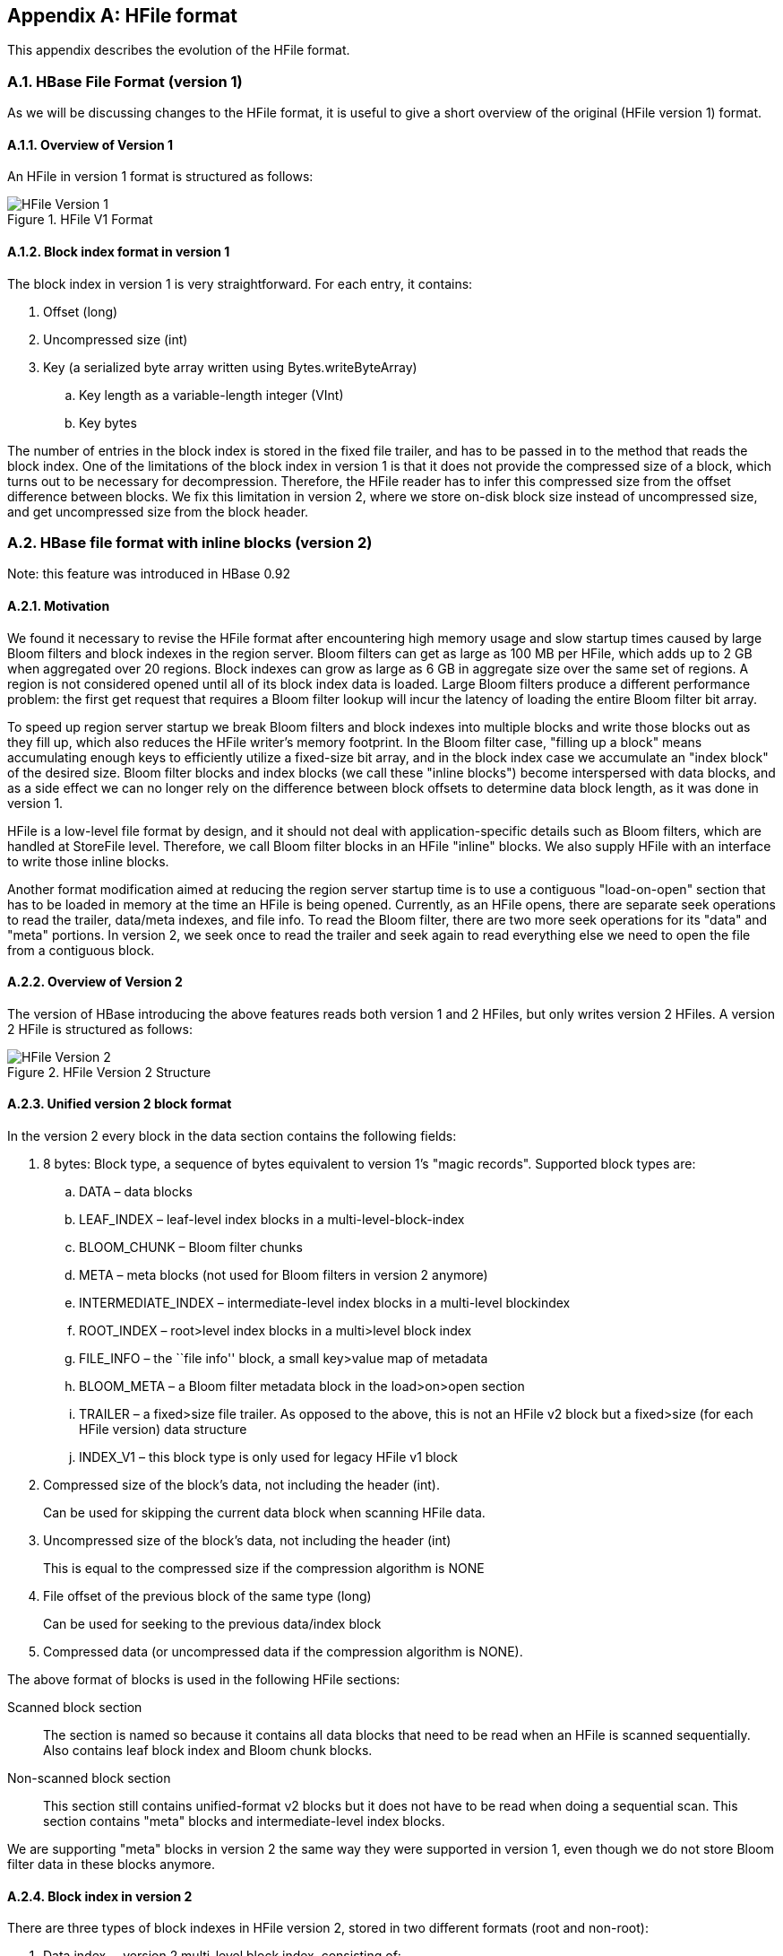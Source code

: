 ////
/**
 *
 * Licensed to the Apache Software Foundation (ASF) under one
 * or more contributor license agreements.  See the NOTICE file
 * distributed with this work for additional information
 * regarding copyright ownership.  The ASF licenses this file
 * to you under the Apache License, Version 2.0 (the
 * "License"); you may not use this file except in compliance
 * with the License.  You may obtain a copy of the License at
 *
 *     http://www.apache.org/licenses/LICENSE-2.0
 *
 * Unless required by applicable law or agreed to in writing, software
 * distributed under the License is distributed on an "AS IS" BASIS,
 * WITHOUT WARRANTIES OR CONDITIONS OF ANY KIND, either express or implied.
 * See the License for the specific language governing permissions and
 * limitations under the License.
 */
////

[appendix]
== HFile format
:doctype: book
:numbered:
:toc: left
:icons: font
:experimental:
:toc: left
:source-language: java

This appendix describes the evolution of the HFile format.

[[hfilev1]]
=== HBase File Format (version 1)

As we will be discussing changes to the HFile format, it is useful to give a short overview of the original (HFile version 1) format.

[[hfilev1.overview]]
==== Overview of Version 1

An HFile in version 1 format is structured as follows:

.HFile V1 Format
image::hfile.png[HFile Version 1]

====  Block index format in version 1

The block index in version 1 is very straightforward.
For each entry, it contains:

. Offset (long)
. Uncompressed size (int)
. Key (a serialized byte array written using Bytes.writeByteArray)
.. Key length as a variable-length integer (VInt)
.. Key bytes


The number of entries in the block index is stored in the fixed file trailer, and has to be passed in to the method that reads the block index.
One of the limitations of the block index in version 1 is that it does not provide the compressed size of a block, which turns out to be necessary for decompression.
Therefore, the HFile reader has to infer this compressed size from the offset difference between blocks.
We fix this limitation in version 2, where we store on-disk block size instead of uncompressed size, and get uncompressed size from the block header.

[[hfilev2]]
=== HBase file format with inline blocks (version 2)

Note:  this feature was introduced in HBase 0.92

==== Motivation

We found it necessary to revise the HFile format after encountering high memory usage and slow startup times caused by large Bloom filters and block indexes in the region server.
Bloom filters can get as large as 100 MB per HFile, which adds up to 2 GB when aggregated over 20 regions.
Block indexes can grow as large as 6 GB in aggregate size over the same set of regions.
A region is not considered opened until all of its block index data is loaded.
Large Bloom filters produce a different performance problem: the first get request that requires a Bloom filter lookup will incur the latency of loading the entire Bloom filter bit array.

To speed up region server startup we break Bloom filters and block indexes into multiple blocks and write those blocks out as they fill up, which also reduces the HFile writer's memory footprint.
In the Bloom filter case, "filling up a block" means accumulating enough keys to efficiently utilize a fixed-size bit array, and in the block index case we accumulate an "index block" of the desired size.
Bloom filter blocks and index blocks (we call these "inline blocks") become interspersed with data blocks, and as a side effect we can no longer rely on the difference between block offsets to determine data block length, as it was done in version 1.

HFile is a low-level file format by design, and it should not deal with application-specific details such as Bloom filters, which are handled at StoreFile level.
Therefore, we call Bloom filter blocks in an HFile "inline" blocks.
We also supply HFile with an interface to write those inline blocks.

Another format modification aimed at reducing the region server startup time is to use a contiguous "load-on-open" section that has to be loaded in memory at the time an HFile is being opened.
Currently, as an HFile opens, there are separate seek operations to read the trailer, data/meta indexes, and file info.
To read the Bloom filter, there are two more seek operations for its "data" and "meta" portions.
In version 2, we seek once to read the trailer and seek again to read everything else we need to open the file from a contiguous block.

[[hfilev2.overview]]
==== Overview of Version 2

The version of HBase introducing the above features reads both version 1 and 2 HFiles, but only writes version 2 HFiles.
A version 2 HFile is structured as follows:

.HFile Version 2 Structure
image::hfilev2.png[HFile Version 2]

==== Unified version 2 block format

In the version 2 every block in the data section contains the following fields:

. 8 bytes: Block type, a sequence of bytes equivalent to version 1's "magic records". Supported block types are:
.. DATA – data blocks
.. LEAF_INDEX – leaf-level index blocks in a multi-level-block-index
.. BLOOM_CHUNK – Bloom filter chunks
.. META – meta blocks (not used for Bloom filters in version 2 anymore)
.. INTERMEDIATE_INDEX – intermediate-level index blocks in a multi-level blockindex
.. ROOT_INDEX – root>level index blocks in a multi>level block index
.. FILE_INFO – the ``file info'' block, a small key>value map of metadata
.. BLOOM_META – a Bloom filter metadata block in the load>on>open section
.. TRAILER – a fixed>size file trailer.
  As opposed to the above, this is not an HFile v2 block but a fixed>size (for each HFile version) data structure
.. INDEX_V1 – this block type is only used for legacy HFile v1 block
. Compressed size of the block's data, not including the header (int).
+
Can be used for skipping the current data block when scanning HFile data.
. Uncompressed size of the block's data, not including the header (int)
+
This is equal to the compressed size if the compression algorithm is NONE
. File offset of the previous block of the same type (long)
+
Can be used for seeking to the previous data/index block
. Compressed data (or uncompressed data if the compression algorithm is NONE).

The above format of blocks is used in the following HFile sections:

Scanned block section::
  The section is named so because it contains all data blocks that need to be read when an HFile is scanned sequentially.
  Also contains leaf block index and Bloom chunk blocks.
Non-scanned block section::
  This section still contains unified-format v2 blocks but it does not have to be read when doing a sequential scan.
  This section contains "meta" blocks and intermediate-level index blocks.

We are supporting "meta" blocks in version 2 the same way they were supported in version 1, even though we do not store Bloom filter data in these blocks anymore.

====  Block index in version 2

There are three types of block indexes in HFile version 2, stored in two different formats (root and non-root):

. Data index -- version 2 multi-level block index, consisting of:
.. Version 2 root index, stored in the data block index section of the file
.. Optionally, version 2 intermediate levels, stored in the non%root format in   the data index section of the file. Intermediate levels can only be present if leaf level blocks are present
.. Optionally, version 2 leaf levels, stored in the non%root format inline with   data blocks
. Meta index -- version 2 root index format only, stored in the meta index section of the file
. Bloom index -- version 2 root index format only, stored in the ``load-on-open'' section as part of Bloom filter metadata.

==== Root block index format in version 2

This format applies to:

. Root level of the version 2 data index
. Entire meta and Bloom indexes in version 2, which are always single-level.

A version 2 root index block is a sequence of entries of the following format, similar to entries of a version 1 block index, but storing on-disk size instead of uncompressed size.

. Offset (long)
+
This offset may point to a data block or to a deeper>level index block.

. On-disk size (int)
. Key (a serialized byte array stored using Bytes.writeByteArray)
+
. Key (VInt)
. Key bytes


A single-level version 2 block index consists of just a single root index block.
To read a root index block of version 2, one needs to know the number of entries.
For the data index and the meta index the number of entries is stored in the trailer, and for the Bloom index it is stored in the compound Bloom filter metadata.

For a multi-level block index we also store the following fields in the root index block in the load-on-open section of the HFile, in addition to the data structure described above:

. Middle leaf index block offset
. Middle leaf block on-disk size (meaning the leaf index block containing the reference to the ``middle'' data block of the file)
. The index of the mid-key (defined below) in the middle leaf-level block.



These additional fields are used to efficiently retrieve the mid-key of the HFile used in HFile splits, which we define as the first key of the block with a zero-based index of (n – 1) / 2, if the total number of blocks in the HFile is n.
This definition is consistent with how the mid-key was determined in HFile version 1, and is reasonable in general, because blocks are likely to be the same size on average, but we don't have any estimates on individual key/value pair sizes.



When writing a version 2 HFile, the total number of data blocks pointed to by every leaf-level index block is kept track of.
When we finish writing and the total number of leaf-level blocks is determined, it is clear which leaf-level block contains the mid-key, and the fields listed above are computed.
When reading the HFile and the mid-key is requested, we retrieve the middle leaf index block (potentially from the block cache) and get the mid-key value from the appropriate position inside that leaf block.

==== Non-root block index format in version 2

This format applies to intermediate-level and leaf index blocks of a version 2 multi-level data block index.
Every non-root index block is structured as follows.

. numEntries: the number of entries (int).
. entryOffsets: the "secondary index" of offsets of entries in the block, to facilitate
  a quick binary search on the key (`numEntries + 1` int values). The last value
  is the total length of all entries in this index block. For example, in a non-root
  index block with entry sizes 60, 80, 50 the "secondary index" will contain the
  following int array: `{0, 60, 140, 190}`.
. Entries.
  Each entry contains:
+
. Offset of the block referenced by this entry in the file (long)
. On>disk size of the referenced block (int)
. Key.
  The length can be calculated from entryOffsets.


==== Bloom filters in version 2

In contrast with version 1, in a version 2 HFile Bloom filter metadata is stored in the load-on-open section of the HFile for quick startup.

. A compound Bloom filter.
+
. Bloom filter version = 3 (int). There used to be a DynamicByteBloomFilter class that had the Bloom   filter version number 2
. The total byte size of all compound Bloom filter chunks (long)
. Number of hash functions (int
. Type of hash functions (int)
. The total key count inserted into the Bloom filter (long)
. The maximum total number of keys in the Bloom filter (long)
. The number of chunks (int)
. Comparator class used for Bloom filter keys, a UTF>8 encoded string stored   using Bytes.writeByteArray
. Bloom block index in the version 2 root block index format


==== File Info format in versions 1 and 2

The file info block is a serialized map from byte arrays to byte arrays, with the following keys, among others.
StoreFile-level logic adds more keys to this.

[cols="1,1", frame="all"]
|===
|hfile.LASTKEY| The last key of the file (byte array)
|hfile.AVG_KEY_LEN| The average key length in the file (int)
|hfile.AVG_VALUE_LEN| The average value length in the file (int)
|===

In version 2, we did not change the file format, but we moved the file info to
the final section of the file, which can be loaded as one block when the HFile
is being opened.

Also, we do not store the comparator in the version 2 file info anymore.
Instead, we store it in the fixed file trailer.
This is because we need to know the comparator at the time of parsing the load-on-open section of the HFile.

==== Fixed file trailer format differences between versions 1 and 2

The following table shows common and different fields between fixed file trailers in versions 1 and 2.
Note that the size of the trailer is different depending on the version, so it is ``fixed'' only within one version.
However, the version is always stored as the last four-byte integer in the file.

.Differences between HFile Versions 1 and 2
[cols="1,1", frame="all"]
|===
| Version 1 | Version 2
| |File info offset (long)
| Data index offset (long)
| loadOnOpenOffset (long) /The offset of the section that we need to load when opening the file./
| | Number of data index entries (int)
| metaIndexOffset (long) /This field is not being used by the version 1 reader, so we removed it from version 2./ | uncompressedDataIndexSize (long) /The total uncompressed size of the whole data block index, including root-level, intermediate-level, and leaf-level blocks./
| | Number of meta index entries (int)
| | Total uncompressed bytes (long)
| numEntries (int) | numEntries (long)
| Compression codec: 0 = LZO, 1 = GZ, 2 = NONE (int) | Compression codec: 0 = LZO, 1 = GZ, 2 = NONE (int)
| | The number of levels in the data block index (int)
| | firstDataBlockOffset (long) /The offset of the first data block. Used when scanning./
| | lastDataBlockEnd (long) /The offset of the first byte after the last key/value data block. We don't need to go beyond this offset when scanning./
| Version: 1 (int) | Version: 2 (int)
|===



==== getShortMidpointKey(an optimization for data index block)

Note: this optimization was introduced in HBase 0.95+

HFiles contain many blocks that contain a range of sorted Cells.
Each cell has a key.
To save IO when reading Cells, the HFile also has an index that maps a Cell's start key to the offset of the beginning of a particular block.
Prior to this optimization, HBase would use the key of the first cell in each data block as the index key.

In HBASE-7845, we generate a new key that is lexicographically larger than the last key of the previous block and lexicographically equal or smaller than the start key of the current block.
While actual keys can potentially be very long, this "fake key" or "virtual key" can be much shorter.
For example, if the stop key of previous block is "the quick brown fox", the start key of current block is "the who", we could use "the r" as our virtual key in our hfile index.

There are two benefits to this:

* having shorter keys reduces the hfile index size, (allowing us to keep more indexes in memory), and
* using something closer to the end key of the previous block allows us to avoid a potential extra IO when the target key lives in between the "virtual key" and the key of the first element in the target block.

This optimization (implemented by the getShortMidpointKey method) is inspired by LevelDB's ByteWiseComparatorImpl::FindShortestSeparator() and FindShortSuccessor().

[[hfilev3]]
=== HBase File Format with Security Enhancements (version 3)

Note: this feature was introduced in HBase 0.98

[[hfilev3.motivation]]
==== Motivation

Version 3 of HFile makes changes needed to ease management of encryption at rest and cell-level metadata (which in turn is needed for cell-level ACLs and cell-level visibility labels). For more information see <<hbase.encryption.server,hbase.encryption.server>>, <<hbase.tags,hbase.tags>>, <<hbase.accesscontrol.configuration,hbase.accesscontrol.configuration>>, and <<hbase.visibility.labels,hbase.visibility.labels>>.

[[hfilev3.overview]]
==== Overview

The version of HBase introducing the above features reads HFiles in versions 1, 2, and 3 but only writes version 3 HFiles.
Version 3 HFiles are structured the same as version 2 HFiles.
For more information see <<hfilev2.overview,hfilev2.overview>>.

[[hvilev3.infoblock]]
==== File Info Block in Version 3

Version 3 added two additional pieces of information to the reserved keys in the file info block.

[cols="1,1", frame="all"]
|===
| hfile.MAX_TAGS_LEN | The maximum number of bytes needed to store the serialized tags for any single cell in this hfile (int)
 | hfile.TAGS_COMPRESSED | Does the block encoder for this hfile compress tags? (boolean). Should only be present if hfile.MAX_TAGS_LEN is also present.
|===

When reading a Version 3 HFile the presence of `MAX_TAGS_LEN` is used to determine how to deserialize the cells within a data block.
Therefore, consumers must read the file's info block prior to reading any data blocks.

When writing a Version 3 HFile, HBase will always include `MAX_TAGS_LEN ` when flushing the memstore to underlying filesystem and when using prefix tree encoding for data blocks, as described in <<compression,compression>>.

When compacting extant files, the default writer will omit `MAX_TAGS_LEN` if all of the files selected do not themselves contain any cells with tags.

See <<compaction,compaction>> for details on the compaction file selection algorithm.

[[hfilev3.datablock]]
==== Data Blocks in Version 3

Within an HFile, HBase cells are stored in data blocks as a sequence of KeyValues (see <<hfilev1.overview,hfilev1.overview>>, or link:http://www.larsgeorge.com/2009/10/hbase-architecture-101-storage.html[Lars George's
        excellent introduction to HBase Storage]). In version 3, these KeyValue optionally will include a set of 0 or more tags:

[cols="1,1", frame="all"]
|===
| Version 1 & 2,  Version 3 without MAX_TAGS_LEN | Version 3 with MAX_TAGS_LEN
2+| Key Length (4 bytes)
2+| Value Length (4 bytes)
2+| Key bytes (variable)
2+| Value bytes (variable)
| | Tags Length (2 bytes)
| | Tags bytes (variable)
|===

If the info block for a given HFile contains an entry for `MAX_TAGS_LEN` each cell will have the length of that cell's tags included, even if that length is zero.
The actual tags are stored as a sequence of tag length (2 bytes), tag type (1 byte), tag bytes (variable). The format an individual tag's bytes depends on the tag type.

Note that the dependence on the contents of the info block implies that prior to reading any data blocks you must first process a file's info block.
It also implies that prior to writing a data block you must know if the file's info block will include `MAX_TAGS_LEN`.

[[hfilev3.fixedtrailer]]
==== Fixed File Trailer in Version 3

The fixed file trailers written with HFile version 3 are always serialized with protocol buffers.
Additionally, it adds an optional field to the version 2 protocol buffer named encryption_key.
If HBase is configured to encrypt HFiles this field will store a data encryption key for this particular HFile, encrypted with the current cluster master key using AES.
For more information see <<hbase.encryption.server,hbase.encryption.server>>.

:numbered:
